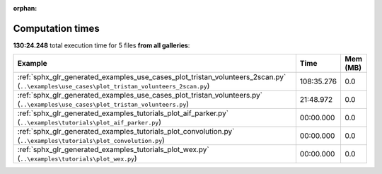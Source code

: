 
:orphan:

.. _sphx_glr_sg_execution_times:


Computation times
=================
**130:24.248** total execution time for 5 files **from all galleries**:

.. container::

  .. raw:: html

    <style scoped>
    <link href="https://cdnjs.cloudflare.com/ajax/libs/twitter-bootstrap/5.3.0/css/bootstrap.min.css" rel="stylesheet" />
    <link href="https://cdn.datatables.net/1.13.6/css/dataTables.bootstrap5.min.css" rel="stylesheet" />
    </style>
    <script src="https://code.jquery.com/jquery-3.7.0.js"></script>
    <script src="https://cdn.datatables.net/1.13.6/js/jquery.dataTables.min.js"></script>
    <script src="https://cdn.datatables.net/1.13.6/js/dataTables.bootstrap5.min.js"></script>
    <script type="text/javascript" class="init">
    $(document).ready( function () {
        $('table.sg-datatable').DataTable({order: [[1, 'desc']]});
    } );
    </script>

  .. list-table::
   :header-rows: 1
   :class: table table-striped sg-datatable

   * - Example
     - Time
     - Mem (MB)
   * - :ref:`sphx_glr_generated_examples_use_cases_plot_tristan_volunteers_2scan.py` (``..\examples\use_cases\plot_tristan_volunteers_2scan.py``)
     - 108:35.276
     - 0.0
   * - :ref:`sphx_glr_generated_examples_use_cases_plot_tristan_volunteers.py` (``..\examples\use_cases\plot_tristan_volunteers.py``)
     - 21:48.972
     - 0.0
   * - :ref:`sphx_glr_generated_examples_tutorials_plot_aif_parker.py` (``..\examples\tutorials\plot_aif_parker.py``)
     - 00:00.000
     - 0.0
   * - :ref:`sphx_glr_generated_examples_tutorials_plot_convolution.py` (``..\examples\tutorials\plot_convolution.py``)
     - 00:00.000
     - 0.0
   * - :ref:`sphx_glr_generated_examples_tutorials_plot_wex.py` (``..\examples\tutorials\plot_wex.py``)
     - 00:00.000
     - 0.0
